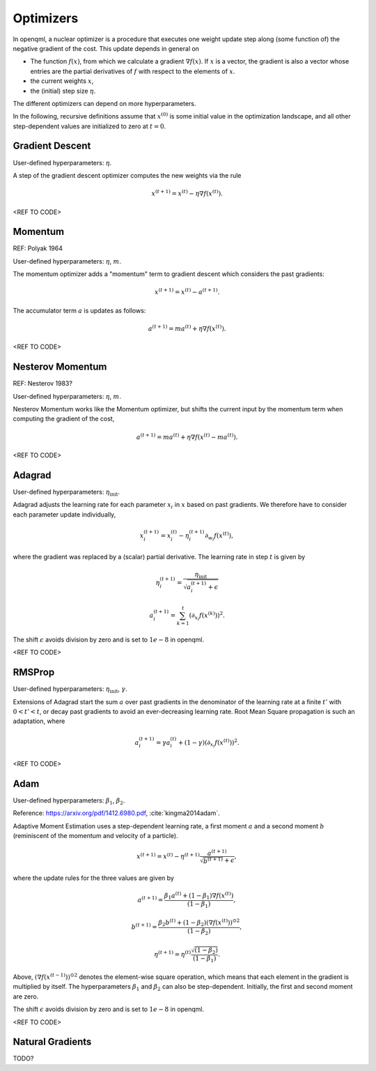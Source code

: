 Optimizers
==========

In openqml, a nuclear optimizer is a procedure that executes one weight update step along (some function of) the negative gradient of the cost. This update depends in general on 

* The function :math:`f(x)`, from which we calculate a gradient :math:`\nabla f(x)`. If :math:`x` is a vector, the gradient is also a vector whose entries are the partial derivatives of :math:`f` with respect to the elements of :math:`x`. 
* the current weights :math:`x`,
* the (initial) step size :math:`\eta`.

The different optimizers can depend on more hyperparameters. 

In the following, recursive definitions assume that :math:`x^{(0)}` is some initial value in the optimization landscape, and all other step-dependent values are initialized to zero at :math:`t=0`.

Gradient Descent
****************

User-defined hyperparameters: :math:`\eta`.

A step of the gradient descent optimizer computes the new weights via the rule

.. math:: 

    x^{(t+1)} = x^{(t)} - \eta \nabla f(x^{(t)}).

<REF TO CODE>


Momentum
*********
REF: Polyak 1964

User-defined hyperparameters: :math:`\eta`, :math:`m`.

The momentum optimizer adds a "momentum" term to gradient descent which considers the past gradients:

.. math:: 

    x^{(t+1)} = x^{(t)} - a^{(t+1)}.

The accumulator term :math:`a` is updates as follows:

.. math:: 

    a^{(t+1)} = m a^{(t)} + \eta \nabla f(x^{(t)}).



<REF TO CODE>

Nesterov Momentum
*****************

REF: Nesterov 1983?

User-defined hyperparameters: :math:`\eta`, :math:`m`.

Nesterov Momentum works like the Momentum optimizer, but shifts the current input by the momentum term when computing the gradient of the cost,

.. math:: 

    a^{(t+1)} = m a^{(t)} + \eta \nabla f(x^{(t)} - m a^{(t)}).



<REF TO CODE>

Adagrad
*******

User-defined hyperparameters: :math:`\eta_{\text{init}}`.

Adagrad adjusts the learning rate for each parameter :math:`x_i` in :math:`x` based on past gradients. We therefore have to consider each parameter update individually,

.. math:: 

    x^{(t+1)}_i = x^{(t)}_i - \eta_i^{(t+1)} \partial_{w_i} f(x^{(t)}),

where the gradient was replaced by a (scalar) partial derivative. The learning rate in step :math:`t` is given by

.. math::

    \eta_i^{(t+1)} = \frac{ \eta_{\mathrm{init}} }{ \sqrt{a_i^{(t+1)} + \epsilon } }

.. math::

    a_i^{(t+1)} = \sum_{k=1}^t (\partial_{x_i} f(x^{(k)}))^2.


The shift :math:`\epsilon` avoids division by zero and is set to :math:`1e-8` in openqml.

<REF TO CODE>

RMSProp
********

User-defined hyperparameters: :math:`\eta_{\text{init}}`, :math:`\gamma`.

Extensions of Adagrad start the sum :math:`a` over past gradients in the denominator of the learning rate at a finite :math:`t'` with :math:`0 < t' < t`, or decay past gradients to avoid an ever-decreasing learning rate. Root Mean Square propagation is such an adaptation, where


.. math:: 

    a_i^{(t+1)} = \gamma a_i^{(t)} + (1-\gamma) (\partial_{x_i} f(x^{(t)}))^2.

<REF TO CODE>

Adam 
*****

User-defined hyperparameters: :math:`\beta_1`, :math:`\beta_2`.

Reference: https://arxiv.org/pdf/1412.6980.pdf, :cite:`kingma2014adam`.

Adaptive Moment Estimation uses a step-dependent learning rate, a first moment :math:`a` and a second moment :math:`b` (reminiscent of the momentum and velocity of a particle).

.. math:: 

    x^{(t+1)} = x^{(t)} - \eta^{(t+1)} \frac{a^{(t+1)}}{\sqrt{b^{(t+1)}} + \epsilon },

where the update rules for the three values are given by

.. math:: 

    a^{(t+1)} = \frac{\beta_1 a^{(t)} + (1-\beta_1)\nabla f(x^{(t)})}{(1- \beta_1)},

.. math:: 

    b^{(t+1)} = \frac{\beta_2 b^{(t)} + (1-\beta_2) ( \nabla f(x^{(t)}))^{\odot 2} }{(1- \beta_2)},
    
.. math:: 

    \eta^{(t+1)} = \eta^{(t)} \frac{\sqrt{(1-\beta_2)}}{(1-\beta_1)}.

Above, :math:`( \nabla f(x^{(t-1)}))^{\odot 2}` denotes the element-wise square operation, which means that each element in the gradient is multiplied by itself. The hyperparameters :math:`\beta_1` and :math:`\beta_2` can also be step-dependent. Initially, the first and second moment are zero.

The shift :math:`\epsilon` avoids division by zero and is set to :math:`1e-8` in openqml. 


<REF TO CODE>

Natural Gradients
*****************

TODO?








